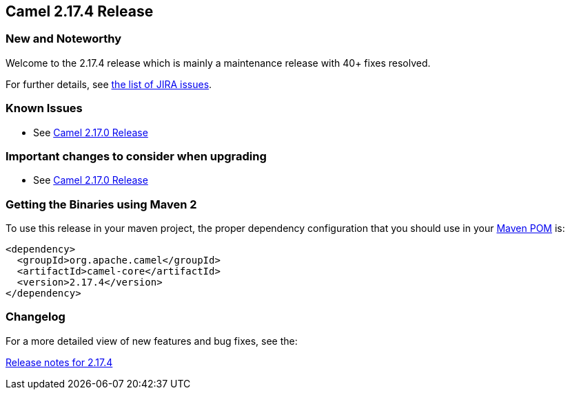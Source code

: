 [[Camel2.17.4Release-Camel2.17.4Release]]
== Camel 2.17.4 Release

### New and Noteworthy

Welcome to the 2.17.4 release which is mainly a maintenance release with
40+ fixes resolved.

For further details, see
https://issues.apache.org/jira/secure/ReleaseNote.jspa?version=12338067&projectId=12311211[the
list of JIRA issues].

### Known Issues

* See <<Camel2.17.0Release,Camel 2.17.0 Release>>

### Important changes to consider when upgrading

* See <<Camel2.17.0Release,Camel 2.17.0 Release>>

### Getting the Binaries using Maven 2

To use this release in your maven project, the proper dependency
configuration that you should use in your
http://maven.apache.org/guides/introduction/introduction-to-the-pom.html[Maven
POM] is:

[source,java]
-------------------------------------
<dependency>
  <groupId>org.apache.camel</groupId>
  <artifactId>camel-core</artifactId>
  <version>2.17.4</version>
</dependency>
-------------------------------------

### Changelog

For a more detailed view of new features and bug fixes, see the:

https://issues.apache.org/jira/secure/ReleaseNote.jspa?version=12338067&projectId=12311211[Release
notes for 2.17.4]

